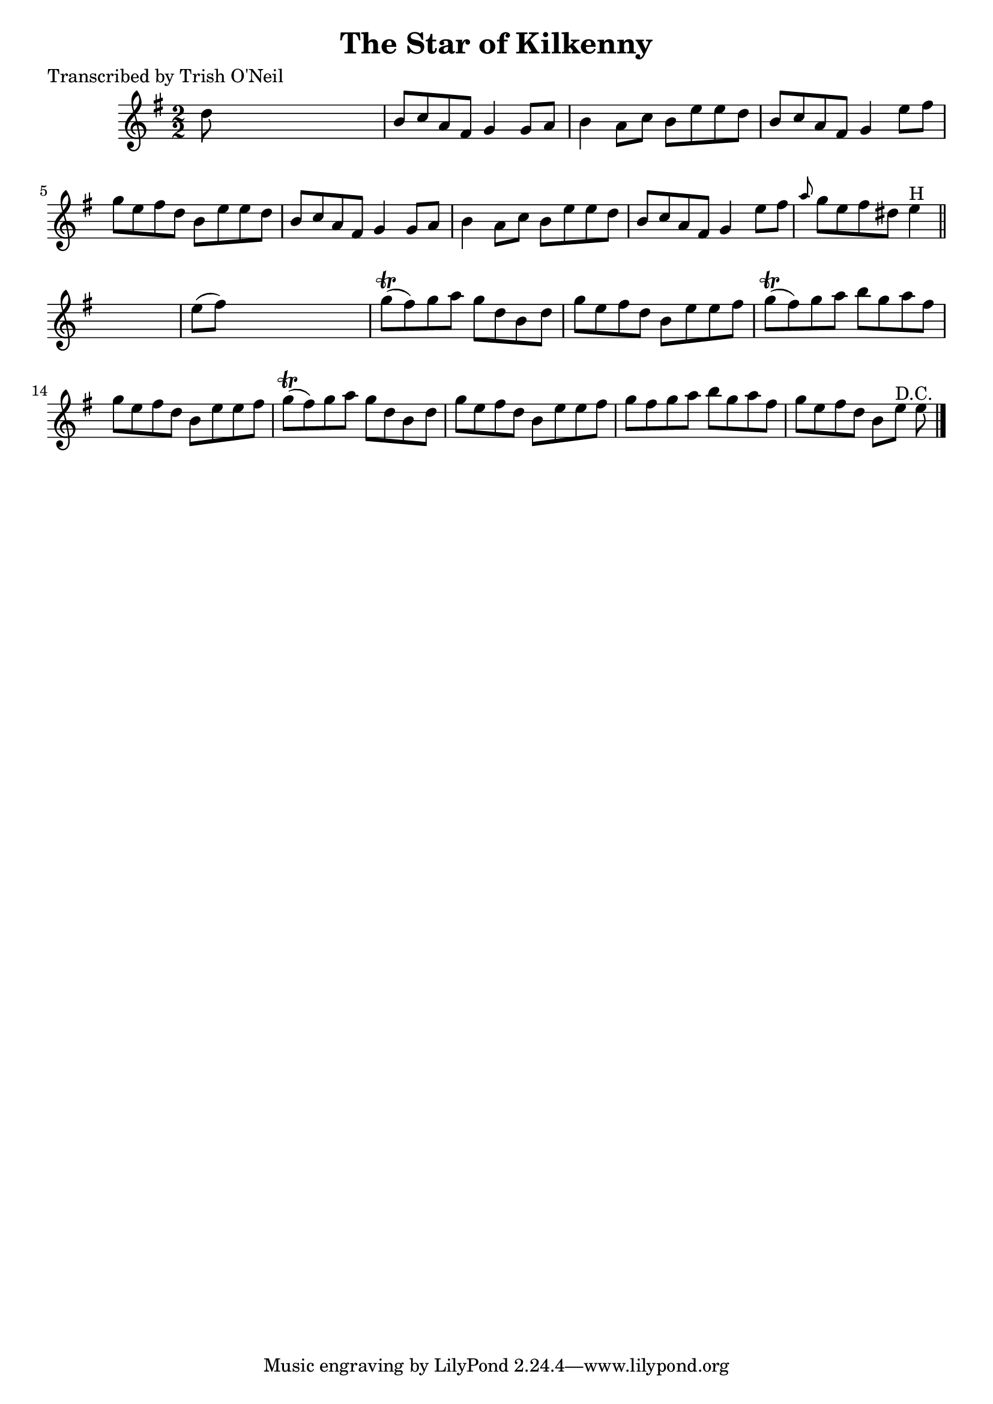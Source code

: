 
\version "2.16.2"
% automatically converted by musicxml2ly from xml/1349_to.xml

%% additional definitions required by the score:
\language "english"


\header {
    poet = "Transcribed by Trish O'Neil"
    encoder = "abc2xml version 63"
    encodingdate = "2015-01-25"
    title = "The Star of Kilkenny"
    }

\layout {
    \context { \Score
        autoBeaming = ##f
        }
    }
PartPOneVoiceOne =  \relative d'' {
    \key e \minor \numericTimeSignature\time 2/2 d8 s8*7 | % 2
    b8 [ c8 a8 fs8 ] g4 g8 [ a8 ] | % 3
    b4 a8 [ c8 ] b8 [ e8 e8 d8 ] | % 4
    b8 [ c8 a8 fs8 ] g4 e'8 [ fs8 ] | % 5
    g8 [ e8 fs8 d8 ] b8 [ e8 e8 d8 ] | % 6
    b8 [ c8 a8 fs8 ] g4 g8 [ a8 ] | % 7
    b4 a8 [ c8 ] b8 [ e8 e8 d8 ] | % 8
    b8 [ c8 a8 fs8 ] g4 e'8 [ fs8 ] | % 9
    \grace { a8 } g8 [ e8 fs8 ds8 ] e4 ^"H" \bar "||"
    s4 | \barNumberCheck #10
    e8 ( [ fs8 ) ] s2. | % 11
    g8 ( \trill [ fs8 ) g8 a8 ] g8 [ d8 b8 d8 ] | % 12
    g8 [ e8 fs8 d8 ] b8 [ e8 e8 fs8 ] | % 13
    g8 ( \trill [ fs8 ) g8 a8 ] b8 [ g8 a8 fs8 ] | % 14
    g8 [ e8 fs8 d8 ] b8 [ e8 e8 fs8 ] | % 15
    g8 ( \trill [ fs8 ) g8 a8 ] g8 [ d8 b8 d8 ] | % 16
    g8 [ e8 fs8 d8 ] b8 [ e8 e8 fs8 ] | % 17
    g8 [ fs8 g8 a8 ] b8 [ g8 a8 fs8 ] | % 18
    g8 [ e8 fs8 d8 ] b8 [ e8 ^"D.C." ] e8 \bar "|."
    }


% The score definition
\score {
    <<
        \new Staff <<
            \context Staff << 
                \context Voice = "PartPOneVoiceOne" { \PartPOneVoiceOne }
                >>
            >>
        
        >>
    \layout {}
    % To create MIDI output, uncomment the following line:
    %  \midi {}
    }

